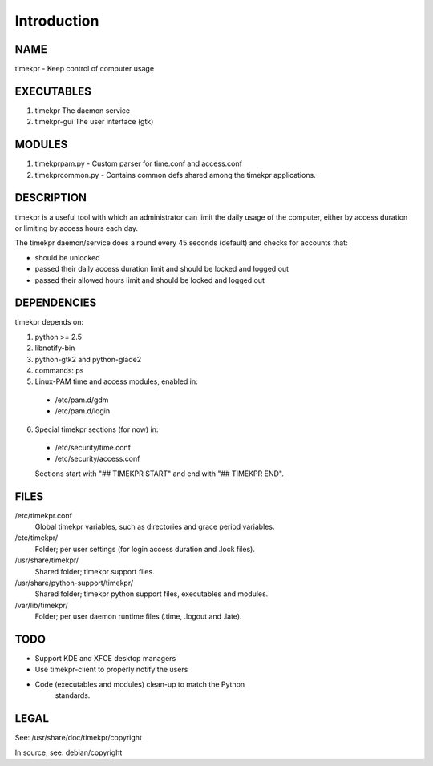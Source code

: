 .. This document is written in rst.
.. Reference: http://docutils.sf.net/docs/user/rst/quickref.html
.. _intro:

============
Introduction
============
NAME
----
timekpr - Keep control of computer usage

EXECUTABLES
-----------
1. timekpr
   The daemon service
    
2. timekpr-gui
   The user interface (gtk)

MODULES
-------

1. timekprpam.py - Custom parser for time.conf and
   access.conf

2. timekprcommon.py - Contains common defs shared among the
   timekpr applications.

DESCRIPTION
-----------
timekpr is a useful tool with which an administrator can
limit the daily usage of the computer, either by access 
duration or limiting by access hours each day.

The timekpr daemon/service does a round every 45 seconds 
(default) and checks for accounts that:

- should be unlocked

- passed their daily access duration limit and should 
  be locked and logged out

- passed their allowed hours limit and should be locked 
  and logged out

DEPENDENCIES
------------
timekpr depends on:

1. python >= 2.5

#. libnotify-bin

#. python-gtk2 and python-glade2

#. commands: ps

#. Linux-PAM time and access modules, enabled in:

  - /etc/pam.d/gdm

  - /etc/pam.d/login

6. Special timekpr sections (for now) in:

  - /etc/security/time.conf

  - /etc/security/access.conf

  Sections start with "## TIMEKPR START" and end with
  "## TIMEKPR END".

FILES
-----
/etc/timekpr.conf
  Global timekpr variables, such as directories and grace
  period variables.
/etc/timekpr/
  Folder; per user settings (for login access duration and 
  .lock files).
/usr/share/timekpr/
  Shared folder; timekpr support files.
/usr/share/python-support/timekpr/
  Shared folder; timekpr python support files, executables 
  and modules.
/var/lib/timekpr/
  Folder; per user daemon runtime files (.time, .logout and
  .late).

TODO
----
- Support KDE and XFCE desktop managers

- Use timekpr-client to properly notify the users

- Code (executables and modules) clean-up to match the Python 
    standards.

LEGAL
-----
See: /usr/share/doc/timekpr/copyright

In source, see: debian/copyright
